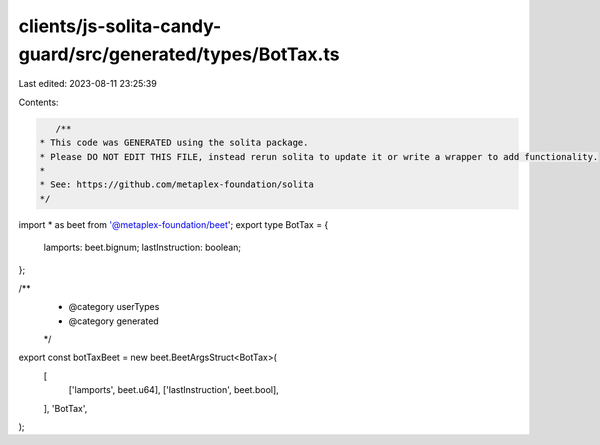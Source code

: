 clients/js-solita-candy-guard/src/generated/types/BotTax.ts
===========================================================

Last edited: 2023-08-11 23:25:39

Contents:

.. code-block:: ts

    /**
 * This code was GENERATED using the solita package.
 * Please DO NOT EDIT THIS FILE, instead rerun solita to update it or write a wrapper to add functionality.
 *
 * See: https://github.com/metaplex-foundation/solita
 */

import * as beet from '@metaplex-foundation/beet';
export type BotTax = {
  lamports: beet.bignum;
  lastInstruction: boolean;
};

/**
 * @category userTypes
 * @category generated
 */
export const botTaxBeet = new beet.BeetArgsStruct<BotTax>(
  [
    ['lamports', beet.u64],
    ['lastInstruction', beet.bool],
  ],
  'BotTax',
);


